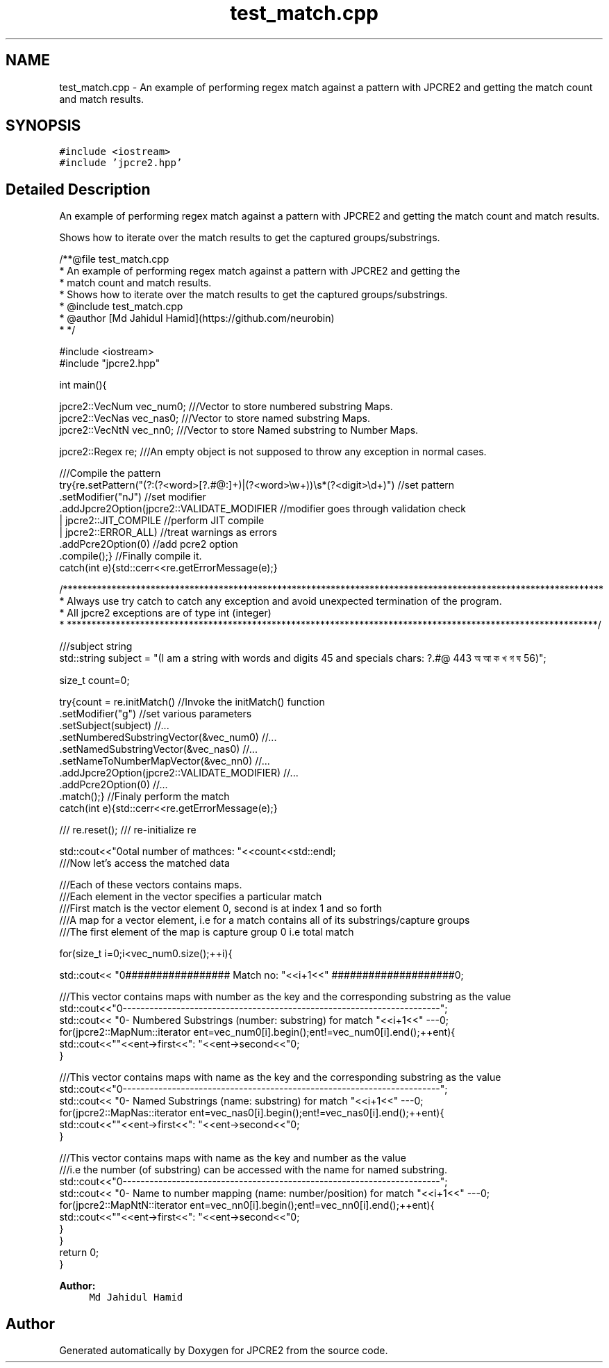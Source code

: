 .TH "test_match.cpp" 3 "Tue Sep 6 2016" "Version 10.25.01" "JPCRE2" \" -*- nroff -*-
.ad l
.nh
.SH NAME
test_match.cpp \- An example of performing regex match against a pattern with JPCRE2 and getting the match count and match results\&.  

.SH SYNOPSIS
.br
.PP
\fC#include <iostream>\fP
.br
\fC#include 'jpcre2\&.hpp'\fP
.br

.SH "Detailed Description"
.PP 
An example of performing regex match against a pattern with JPCRE2 and getting the match count and match results\&. 

Shows how to iterate over the match results to get the captured groups/substrings\&. 
.PP
.nf
/**@file test_match\&.cpp
 * An example of performing regex match against a pattern with JPCRE2 and getting the
 * match count and match results\&.
 * Shows how to iterate over the match results to get the captured groups/substrings\&.
 * @include test_match\&.cpp
 * @author [Md Jahidul Hamid](https://github\&.com/neurobin)
 * */

#include <iostream>
#include "jpcre2\&.hpp"


int main(){

    jpcre2::VecNum vec_num0;   ///Vector to store numbered substring Maps\&.
    jpcre2::VecNas vec_nas0;   ///Vector to store named substring Maps\&.
    jpcre2::VecNtN vec_nn0;    ///Vector to store Named substring to Number Maps\&.
    
    jpcre2::Regex re;     ///An empty object is not supposed to throw any exception in normal cases\&.
    
    ///Compile the pattern
    try{re\&.setPattern("(?:(?<word>[?\&.#@:]+)|(?<word>\\w+))\\s*(?<digit>\\d+)")  //set pattern
          \&.setModifier("nJ")                                                    //set modifier
          \&.addJpcre2Option(jpcre2::VALIDATE_MODIFIER                            //modifier goes through validation check
                            | jpcre2::JIT_COMPILE                               //perform JIT compile
                            | jpcre2::ERROR_ALL)                                //treat warnings as errors
          \&.addPcre2Option(0)                                                    //add pcre2 option
          \&.compile();}                                                          //Finally compile it\&.
    catch(int e){std::cerr<<re\&.getErrorMessage(e);}
    
    /***************************************************************************************************************
     * Always use try catch to catch any exception and avoid unexpected termination of the program\&.
     * All jpcre2 exceptions are of type int (integer)
     * *************************************************************************************************************/
    
    ///subject string
    std::string subject = "(I am a string with words and digits 45 and specials chars: ?\&.#@ 443 অ আ ক খ গ ঘ  56)";
    
    size_t count=0;
    
    try{count = re\&.initMatch()                                  //Invoke the initMatch() function
                  \&.setModifier("g")                             //set various parameters
                  \&.setSubject(subject)                          //\&.\&.\&.
                  \&.setNumberedSubstringVector(&vec_num0)        //\&.\&.\&.
                  \&.setNamedSubstringVector(&vec_nas0)           //\&.\&.\&.
                  \&.setNameToNumberMapVector(&vec_nn0)           //\&.\&.\&.
                  \&.addJpcre2Option(jpcre2::VALIDATE_MODIFIER)   //\&.\&.\&.
                  \&.addPcre2Option(0)                            //\&.\&.\&.
                  \&.match();}                                    //Finaly perform the match
    catch(int e){std::cerr<<re\&.getErrorMessage(e);}
    
    
    /// re\&.reset(); /// re-initialize re
    
    
    std::cout<<"\nTotal number of mathces: "<<count<<std::endl;
    ///Now let's access the matched data
    
    ///Each of these vectors contains maps\&.
    ///Each element in the vector specifies a particular match
    ///First match is the vector element 0, second is at index 1 and so forth
    ///A map for a vector element, i\&.e for a match contains all of its substrings/capture groups
    ///The first element of the map is capture group 0 i\&.e total match
    
    
    for(size_t i=0;i<vec_num0\&.size();++i){
        
        
        std::cout<< "\n################## Match no: "<<i+1<<" ####################\n";
        
        
        
        ///This vector contains maps with number as the key and the corresponding substring as the value
        std::cout<<"\n-------------------------------------------------------------------------";
        std::cout<< "\n--- Numbered Substrings (number: substring) for match "<<i+1<<" ---\n";
        for(jpcre2::MapNum::iterator ent=vec_num0[i]\&.begin();ent!=vec_num0[i]\&.end();++ent){
            std::cout<<"\n\t"<<ent->first<<": "<<ent->second<<"\n";
        }
        
        
        
        ///This vector contains maps with name as the key and the corresponding substring as the value
        std::cout<<"\n-------------------------------------------------------------------------";
        std::cout<< "\n--- Named Substrings (name: substring) for match "<<i+1<<" ---\n";
        for(jpcre2::MapNas::iterator ent=vec_nas0[i]\&.begin();ent!=vec_nas0[i]\&.end();++ent){
            std::cout<<"\n\t"<<ent->first<<": "<<ent->second<<"\n";
        }
        
        
        
        ///This vector contains maps with name as the key and number as the value
        ///i\&.e the number (of substring) can be accessed with the name for named substring\&.
        std::cout<<"\n-------------------------------------------------------------------------";
        std::cout<< "\n--- Name to number mapping (name: number/position) for match "<<i+1<<" ---\n";
        for(jpcre2::MapNtN::iterator ent=vec_nn0[i]\&.begin();ent!=vec_nn0[i]\&.end();++ent){
            std::cout<<"\n\t"<<ent->first<<": "<<ent->second<<"\n";
        }
    }
    return 0;
}

.fi
.PP
 
.PP
\fBAuthor:\fP
.RS 4
\fCMd Jahidul Hamid\fP 
.RE
.PP

.SH "Author"
.PP 
Generated automatically by Doxygen for JPCRE2 from the source code\&.

